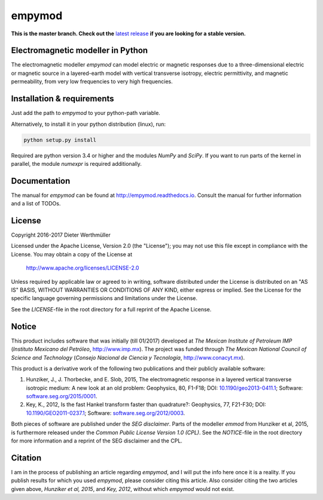 empymod
=======

|docs| |tests|

**This is the master branch. Check out the**
`latest release <https://github.com/prisae/empymod/releases/latest>`_
**if you are looking for a stable version.**

Electromagnetic modeller in Python
----------------------------------

The electromagnetic modeller `empymod` can model electric or magnetic responses
due to a three-dimensional electric or magnetic source in a layered-earth model
with vertical transverse isotropy, electric permittivity, and magnetic
permeability, from very low frequencies to very high frequencies.

Installation & requirements
---------------------------

Just add the path to `empymod` to your python-path variable.

Alternatively, to install it in your python distribution (linux), run:

.. code:: bash

   python setup.py install

Required are python version 3.4 or higher and the modules `NumPy` and `SciPy`.
If you want to run parts of the kernel in parallel, the module `numexpr` is
required additionally.


Documentation
-------------

The manual for `empymod` can be found at http://empymod.readthedocs.io. Consult
the manual for further information and a list of TODOs.


License
-------

Copyright 2016-2017 Dieter Werthmüller

Licensed under the Apache License, Version 2.0 (the "License");
you may not use this file except in compliance with the License.
You may obtain a copy of the License at

    http://www.apache.org/licenses/LICENSE-2.0

Unless required by applicable law or agreed to in writing, software
distributed under the License is distributed on an "AS IS" BASIS,
WITHOUT WARRANTIES OR CONDITIONS OF ANY KIND, either express or implied.
See the License for the specific language governing permissions and
limitations under the License.

See the *LICENSE*-file in the root directory for a full reprint of the Apache
License.


Notice
------

This product includes software that was initially (till 01/2017) developed at
*The Mexican Institute of Petroleum IMP* (*Instituto Mexicano del Petróleo*,
http://www.imp.mx). The project was funded through *The Mexican National
Council of Science and Technology* (*Consejo Nacional de Ciencia y Tecnología*,
http://www.conacyt.mx).


This product is a derivative work of the following two publications and their
publicly available software:

1. Hunziker, J., J. Thorbecke, and E. Slob, 2015, The electromagnetic response
   in a layered vertical transverse isotropic medium: A new look at an old
   problem: Geophysics, 80, F1-F18; DOI: `10.1190/geo2013-0411.1
   <http://dx.doi.org/10.1190/geo2013-0411.1>`_; Software:
   `software.seg.org/2015/0001 <http://software.seg.org/2015/0001>`_.

2. Key, K., 2012, Is the fast Hankel transform faster than quadrature?:
   Geophysics, 77, F21-F30; DOI: `10.1190/GEO2011-0237.1
   <http://dx.doi.org/10.1190/GEO2011-0237.1>`_; Software:
   `software.seg.org/2012/0003 <http://software.seg.org/2012/0003>`_.

Both pieces of software are published under the *SEG disclaimer*. Parts of the
modeller `emmod` from Hunziker et al, 2015, is furthermore released under the
*Common Public License Version 1.0 (CPL)*. See the *NOTICE*-file in the root
directory for more information and a reprint of the SEG disclaimer and the CPL.


Citation
--------

I am in the process of publishing an article regarding `empymod`, and I will
put the info here once it is a reality. If you publish results for which you
used `empymod`, please consider citing this article. Also consider citing the
two articles given above, *Hunziker et al, 2015*, and *Key, 2012*, without
which `empymod` would not exist.


.. |docs| image:: https://readthedocs.org/projects/empymod/badge/?version=latest
    :alt: Documentation Status
    :scale: 100%
    :target: https://empymod.readthedocs.io/en/latest/?badge=latest

.. |tests| image:: https://travis-ci.org/prisae/empymod.png?branch=master
    :alt: Test Status
    :scale: 100%
    :target: https://travis-ci.org/prisae/empymod/
